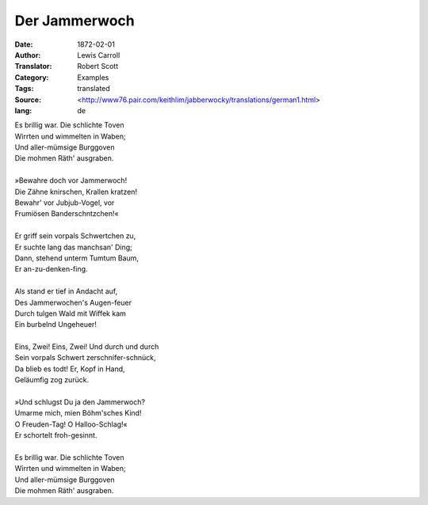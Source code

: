 ==============
Der Jammerwoch
==============

:Date: 1872-02-01
:Author: Lewis Carroll
:Translator: Robert Scott
:Category: Examples
:Tags: translated
:Source: <http://www76.pair.com/keithlim/jabberwocky/translations/german1.html>
:lang: de

| Es brillig war.  Die schlichte Toven
| Wirrten und wimmelten in Waben;
| Und aller-mümsige Burggoven
| Die mohmen Räth' ausgraben.
|
| »Bewahre doch vor Jammerwoch!
| Die Zähne knirschen, Krallen kratzen!
| Bewahr' vor Jubjub-Vogel, vor
| Frumiösen Banderschntzchen!«
|
| Er griff sein vorpals Schwertchen zu,
| Er suchte lang das manchsan' Ding;
| Dann, stehend unterm Tumtum Baum,
| Er an-zu-denken-fing.
|
| Als stand er tief in Andacht auf,
| Des Jammerwochen's Augen-feuer
| Durch tulgen Wald mit Wiffek kam
| Ein burbelnd Ungeheuer!
|
| Eins, Zwei!  Eins, Zwei!  Und durch und durch
| Sein vorpals Schwert zerschnifer-schnück,
| Da blieb es todt!  Er, Kopf in Hand,
| Geläumfig zog zurück.
|
| »Und schlugst Du ja den Jammerwoch?
| Umarme mich, mien Böhm'sches Kind!
| O Freuden-Tag!  O Halloo-Schlag!«
| Er schortelt froh-gesinnt.
|
| Es brillig war.  Die schlichte Toven
| Wirrten und wimmelten in Waben;
| Und aller-mümsige Burggoven
| Die mohmen Räth' ausgraben.
